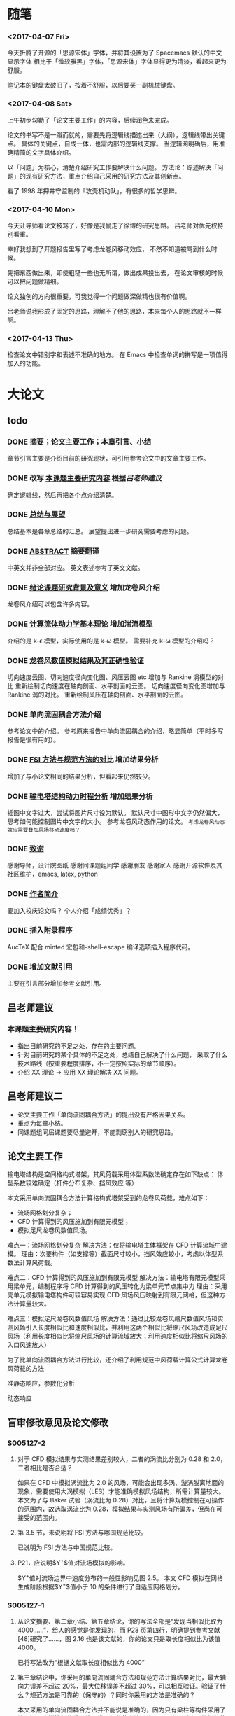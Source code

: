 #+TITLE： 硕士毕业论文日志
#+AUTHOR： 王勇
#+EMAIIL: yungwong.seu@gmail.com
#+STARTUP: indent

* 随笔
*** <2017-04-07 Fri>
今天折腾了开源的「思源宋体」字体，并将其设置为了 Spacemacs 默认的中文显示字体
相比于「微软雅黑」字体，「思源宋体」字体显得更为清淡，看起来更为舒服。

笔记本的键盘太破旧了，按着不舒服，以后要买一副机械键盘。

*** <2017-04-08 Sat>
上午初步勾勒了「论文主要工作」的内容，后续润色未完成。

论文的书写不是一蹴而就的，需要先将逻辑线描述出来（大纲），逻辑线带出关键点。
具体的关键点，自成一体，也需内部的逻辑线支撑。
当逻辑网明确后，用准确精简的文字具体介绍。

以「问题」为核心，清楚介绍研究工作要解决什么问题。
方法论：综述解决「问题」的现有研究方法，重点介绍自己采用的研究方法及其创新点。

看了 1998 年押井守监制的「攻壳机动队」，有很多的哲学思辨。

*** <2017-04-10 Mon>
今天让导师看论文被骂了，好像是我偷走了徐博的研究思路。
吕老师对优先权特别看重。

幸好我想到了开题报告里写了考虑龙卷风移动效应，
不然不知道被骂到什么时候。

先把东西做出来，即使粗糙一些也无所谓，做出成果投出去，
在论文审核的时候可以把问题做精细。

论文独创的方向很重要，可我觉得一个问题做深做精也很有价值啊。

吕老师说我形成了固定的思路，理解不了他的思路，本来每个人的思路就不一样啊。

*** <2017-04-13 Thu>
检查论文中错别字和表述不准确的地方。
在 Emacs 中检查单词的拼写是一项值得加入的功能。

* 大论文
** todo
*** DONE 摘要；论文主要工作；本章引言、小结
CLOSED: [2017-03-27 Mon 15:27]
章节引言主要是介绍目前的研究现状，可引用参考论文中的文章主要工作。

*** DONE 改写 _本课题主要研究内容_ 根据[[吕老师建议]]
CLOSED: [2017-04-10 Mon 18:15]
确定逻辑线，然后再把各个点介绍清楚。

*** DONE _总结与展望_
CLOSED: [2017-04-13 Thu 16:00]
总结基本是各章总结的汇总。
展望提出进一步研究需要考虑的问题。

*** DONE _ABSTRACT_ 摘要翻译
CLOSED: [2017-04-13 Thu 15:59]
中英文并非全部对应。
英文表述参考了英文文献。

*** DONE _绪论课题研究背景及意义_ 增加龙卷风介绍
CLOSED: [2017-04-14 Fri 11:05]
龙卷风介绍可以包含许多内容。

*** DONE _计算流体动力学基本理论_ 增加湍流模型
CLOSED: [2017-04-05 Wed 10:05]
:LOGBOOK:
CLOCK: [2017-04-05 Wed 09:55]--[2017-04-05 Wed 10:05] =>  0:10
:END:
介绍的是 k-\epsilon 模型，实际使用的是 k-\omega 模型。
需要补充 k-\omega 模型的介绍吗？

*** DONE _龙卷风数值模拟结果及其正确性验证_
CLOSED: [2017-04-05 Wed 15:57]
:LOGBOOK:
CLOCK: [2017-04-05 Wed 10:31]--[2017-04-05 Wed 10:56] =>  0:25
:END:
切向速度云图、切向速度径向变化图、风压云图 etc 增加与 Rankine 涡模型的对比 
重新绘制切向速度在轴向剖面、水平剖面的云图。
切向速度径向变化图增加与 Rankine 涡的对比。
重新绘制风压在轴向剖面、水平剖面的云图。

*** DONE 单向流固耦合方法介绍 
CLOSED: [2017-04-06 Thu 09:25]
参考论文中的介绍。
参考原来报告中单向流固耦合的介绍，略显简单（平时多写报告是很有用的）。

*** DONE _FSI 方法与规范方法的对比_ 增加结果分析
CLOSED: [2017-04-05 Wed 17:00]
增加了与小论文相同的结果分析，但看起来仍然较少。

*** DONE _输电塔结构动力时程分析_ 增加结果分析
CLOSED: [2017-04-06 Thu 15:58]
插图中文字过大，尝试将图片尺寸设为默认。
默认尺寸中图形中文字仍然偏大，思考如何能控制图片中文字的大小。
参考龙卷风动态作用的论文。
=考虑龙卷风动态效应需要叠加风场移动速度吗？=

*** DONE _致谢_
CLOSED: [2017-04-08 Sat 14:59]
感谢导师，设计院图纸
感谢同课题组同学
感谢朋友
感谢家人
感谢开源软件及其社区维护，emacs, latex, python

*** DONE _作者简介_ 
CLOSED: [2017-04-08 Sat 14:26]
要加入校庆论文吗？
个人介绍「成绩优秀」？

*** DONE 插入附录程序
CLOSED: [2017-04-06 Thu 15:57]
AucTeX 配合 minted 宏包和-shell-escape 编译选项插入程序代码。

*** DONE 增加文献引用
CLOSED: [2017-04-18 Tue 11:14]
主要在引言部分增加参考文献引用。

** 吕老师建议
:LOGBOOK:
CLOCK: [2017-03-27 Mon 21:40]--[2017-04-05 Wed 09:54] => 204:14
:END:
*** 本课题主要研究内容！
- 指出目前研究的不足之处，存在的主要问题。
- 针对目前研究的某个具体的不足之处，总结自己解决了什么问题，
  采取了什么技术路线（按重要程度排序，不一定按照实际的章节顺序）。
- 介绍 XX 理论 -> 应用 XX 理论解决 XX 问题。
  
** 吕老师建议二
- 论文主要工作「单向流固耦合方法」的提出没有严格因果关系。
- 重点为每章小结。
- 同课题组同届课题要尽量避开，不能剽窃别人的研究思路。 

** 论文主要工作 
输电塔结构是空间格构式塔架，其风荷载采用体型系数法确定存在如下缺点：
体型系数较难确定（杆件分布复杂、挡风效应 等）

本文采用单向流固耦合方法计算格构式塔架受到的龙卷风荷载，难点如下：
- 流场网格划分复杂；
- CFD 计算得到的风压施加到有限元模型；
- 模拟足尺龙卷风数值风场。

难点一：流场网格划分复杂
解决方法：仅将输电塔主体框架在 CFD 计算流域中建模。
理由：次要构件（如支撑等）截面尺寸较小，挡风效应较小，考虑以体型系数法计算风荷载。

难点二：CFD 计算得到的风压施加到有限元模型
解决方法：输电塔有限元模型采用梁单元，编制程序将 CFD 计算得到的风压转化为梁单元节点集中力
理由：采用壳单元模拟输电塔构件可较容易实现 CFD 风场风压映射到有限元网格，但这种方法计算量较大。

难点三：模拟足尺龙卷风数值风场
解决方法：通过比较龙卷风缩尺数值风场和实测风场引入长度相似比和速度相似比，并利用这两个相似比将缩尺风场改造成足尺风场（利用长度相似比将缩尺风场的计算流域放大；利用速度相似比将缩尺风场的入口风速放大）

为了比单向流固耦合方法进行比较，还介绍了利用规范中风荷载计算公式计算龙卷风荷载的方法

准静态响应，参数化分析

动态响应

** 盲审修改意见及论文修改
*** S005127-2
**** 对于 CFD 模拟结果与实测结果差别较大，二者的涡流比分别为 0.28 和 2.0，二者相比是否合适？
如果在 CFD 中模拟涡流比为 2.0 的风场，可能会出现多涡、漩涡脱离地面的现象，需要使用大涡模拟（LES）才能准确模拟风场结构，所需计算量较大。
本文为了与 Baker 试验（涡流比为 0.28）对比，且将计算规模控制在可操作的范围内，故选取涡流比为 0.28，模拟结果与实测风场有所偏差，但尚在可接受的范围内。

**** 第 3.5 节，未说明将 FSI 方法与哪国规范比较。
已说明为 FSI 方法与中国规范比较。

**** P21，应说明$Y^{+}$值对流场模拟的影响。
$Y^{+}值对流场边界中速度分布的一般性影响见图 2.5。
本文 CFD 模拟在网格生成阶段根据$Y^{+}$值小于 10 的条件进行了自适应网格划分。

*** S005127-1
**** 从论文摘要、第二章小结、第五章结论，你的写法全部是“发现当相似比取为 4000……”，给人的感觉是你发现的，而 P28 页第四行，明确提到参考文献[48]研究了……，图 2.16 也是该文献的，你的论文只是取长度相似比为该值 4000。
已将写法改为“根据文献取长度相似比为 4000”

**** 第三章结论中，你采用的单向流固耦合方法和规范方法计算结果对比，最大轴向力误差不超过 20%，最大位移误差不超过 30%，可以相互验证。验证了什么？规范方法是可靠的（保守的）？同时你采用的方法是准确的？
本文采用的单向流固耦合方法并不能说是准确的，因为只有梁柱等构件采用了该方法；支撑等构件采用的是类似规范的方法。这主要是为了减小网格划分的难度和计算量。
规范方法的确是偏于保守的，但实际根据规范进行设计过于保守，会造成资源的浪费。
故二者的对比只能验证两种方法具有一定的可对比性，至于实际设计如何操作，如何在规范方法的基础上进行修正，还需要进一步的研究  。

**** 第四章，平行、垂直两种工况下、塔顶动态峰值位移均超过 3.5 米，接近 4 米，基本上是第三章规范方法的两倍，而结论中没有提及，建议在结论中补充说明（是否能下结论：规范方法不安全？）
根据动态分析的结果似乎说明了仅仅根据规范方法进行准静态分析是不安全的。
但实际龙卷风在近距离平行或垂直经过输电塔的概率是极小的，考虑动态效应的计算也较为复杂。所以需要结合可靠度的理论利用动态响应的结果对根据规范方法的准静态结果进行修正。

* 小论文：龙卷风作用下大跨越输电塔结构的静态响应分析
** 结果分析
*** DONE 准备 0 度、45 度和 90 度分析工况；
单向流固耦合分析工况中，选择 30 度结果代替 0 度，选择 75 度结果代替 90 度。

*** DONE 选取关键构件单元编号
CLOSED: [2017-03-27 Mon 19:04]
利用 ANSYS Meshing 和 Named Selection 提取单元编号。
单元根据梁、柱、支撑和位置（base, mid, arm, etc.)分类，并选取 X 向和 Y 向。
提取的单元较多，故需要在每个典型位置选取一个单元作为代表。

*** DONE 后处理提取关键单元轴向内力
CLOSED: [2017-03-27 Mon 19:05]
利用*GET 命令提取各单元的轴向力。
#+BEGIN_SRC apdl
*GET,Par,ELEM,N,SMISC,Snum
#+END_SRC
编制 APDL 后处理程序，将选取单元的轴向压力写入 CSV 格式的文件。

选取的单元编号需要满足如下条件：
- 采用 FSI 和 CODE 方法计算的结果差别较小；
- 存在 45 度为危险工况的单元；
- 选取单元分别处于不同的位置和方向。
